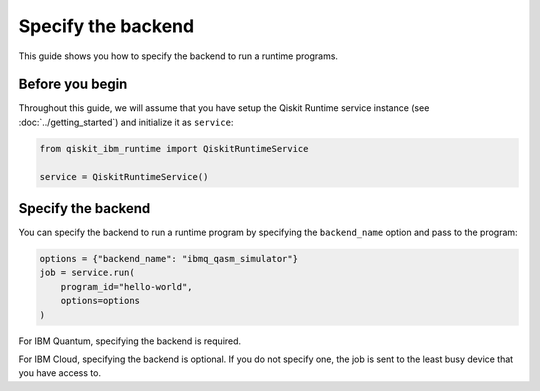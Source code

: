 .. _how_to/specify_the_backend:

===================
Specify the backend
===================

This guide shows you how to specify the backend to run a runtime programs.

Before you begin
----------------

Throughout this guide, we will assume that you have setup the Qiskit Runtime service instance (see :doc:`../getting_started`) and initialize it as ``service``:

.. code-block::

    from qiskit_ibm_runtime import QiskitRuntimeService

    service = QiskitRuntimeService()

Specify the backend
-------------------

You can specify the backend to run a runtime program by specifying the ``backend_name`` option and pass to the program:

.. code-block::

    options = {"backend_name": "ibmq_qasm_simulator"}
    job = service.run(
        program_id="hello-world",
        options=options
    )

For IBM Quantum, specifying the backend is required.

For IBM Cloud, specifying the backend is optional. If you do not specify one, the job is sent to the least busy device that you have access to.